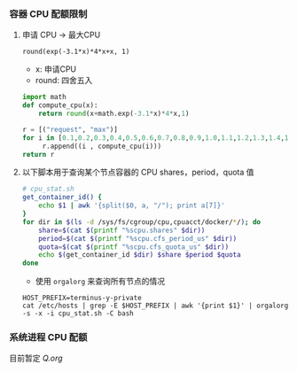 *** 容器 CPU 配额限制
**** 申请 CPU -> 最大CPU
=round(exp(-3.1*x)*4*x+x, 1)=
- x: 申请CPU
- round: 四舍五入

#+BEGIN_SRC python
  import math
  def compute_cpu(x):
      return round(x+math.exp(-3.1*x)*4*x,1)

  r = [("request", "max")]
  for i in [0.1,0.2,0.3,0.4,0.5,0.6,0.7,0.8,0.9,1.0,1.1,1.2,1.3,1.4,1.5,1.6,1.7,1.8,1.9,2.0,2.5,2.9]:
       r.append((i , compute_cpu(i)))
  return r 
#+END_SRC

#+RESULTS:
| request | max |
|     0.1 | 0.4 |
|     0.2 | 0.6 |
|     0.3 | 0.8 |
|     0.4 | 0.9 |
|     0.5 | 0.9 |
|     0.6 | 1.0 |
|     0.7 | 1.0 |
|     0.8 | 1.1 |
|     0.9 | 1.1 |
|     1.0 | 1.2 |
|     1.1 | 1.2 |
|     1.2 | 1.3 |
|     1.3 | 1.4 |
|     1.4 | 1.5 |
|     1.5 | 1.6 |
|     1.6 | 1.6 |
|     1.7 | 1.7 |
|     1.8 | 1.8 |
|     1.9 | 1.9 |
|     2.0 | 2.0 |
|     2.5 | 2.5 |
|     2.9 | 2.9 |

**** 以下脚本用于查询某个节点容器的 CPU shares，period，quota 值
#+BEGIN_SRC bash
  # cpu_stat.sh
  get_container_id() {
      echo $1 | awk '{split($0, a, "/"); print a[7]}'
  }
  for dir in $(ls -d /sys/fs/cgroup/cpu,cpuacct/docker/*/); do
      share=$(cat $(printf "%scpu.shares" $dir))
      period=$(cat $(printf "%scpu.cfs_period_us" $dir))
      quota=$(cat $(printf "%scpu.cfs_quota_us" $dir))
      echo $(get_container_id $dir) $share $period $quota
  done
#+END_SRC

- 使用 =orgalorg= 来查询所有节点的情况
#+BEGIN_SRC 
HOST_PREFIX=terminus-y-private
cat /etc/hosts | grep -E $HOST_PREFIX | awk '{print $1}' | orgalorg -s -x -i cpu_stat.sh -C bash
#+END_SRC


*** 系统进程 CPU 配额
目前暂定    
[[Q.org]]



